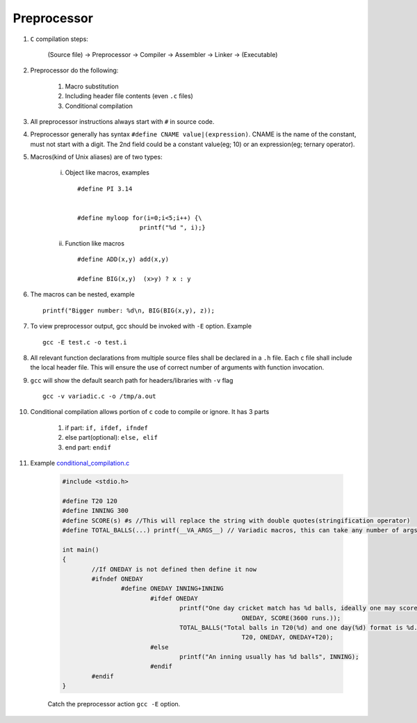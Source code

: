 Preprocessor
------------

#. ``C`` compilation steps:

	(Source file) -> Preprocessor -> Compiler -> Assembler -> Linker -> (Executable)

#. Preprocessor do the following:

	#. Macro substitution
	#. Including header file contents (even ``.c`` files)
	#. Conditional compilation

#. All preprocessor instructions always start with ``#`` in source code.

#. Preprocessor generally has syntax ``#define CNAME value|(expression)``.
   CNAME is the name of the constant, must not start with a digit. The 2nd field
   could be a constant value(eg; 10) or an expression(eg; ternary operator).

#. Macros(kind of Unix aliases) are of two types:

	i. Object like macros, examples ::

		#define PI 3.14


		#define myloop for(i=0;i<5;i++) {\
		                 printf("%d ", i);}


	#. Function like macros ::

		#define ADD(x,y) add(x,y)

		#define BIG(x,y)  (x>y) ? x : y

#. The macros can be nested, example ::

		printf("Bigger number: %d\n, BIG(BIG(x,y), z));

#. To view preprocessor output, gcc should be invoked with ``-E`` option. Example ::

	gcc -E test.c -o test.i

#. All relevant function declarations from multiple source files shall be declared
   in a ``.h`` file. Each ``c`` file shall include the local header file. This will
   ensure the use of correct number of arguments with function invocation.

#. ``gcc`` will show the default search path for headers/libraries with ``-v`` flag ::

		gcc -v variadic.c -o /tmp/a.out

#. Conditional compilation allows portion of ``c`` code to compile or ignore. It has
   3 parts

	#. if part: ``if, ifdef, ifndef``
	#. else part(optional): ``else, elif``
	#. end part: ``endif``

#. Example `conditional_compilation.c <./src/conditional_compilation.c>`_

	.. code-block:: c

		#include <stdio.h>

		#define T20 120
		#define INNING 300
		#define SCORE(s) #s //This will replace the string with double quotes(stringification operator)
		#define TOTAL_BALLS(...) printf(__VA_ARGS__) // Variadic macros, this can take any number of args

		int main()
		{
			//If ONEDAY is not defined then define it now
			#ifndef ONEDAY
				#define ONEDAY INNING+INNING
					#ifdef ONEDAY
						printf("One day cricket match has %d balls, ideally one may score %s\n",
								 ONEDAY, SCORE(3600 runs.));
						TOTAL_BALLS("Total balls in T20(%d) and one day(%d) format is %d.",
								 T20, ONEDAY, ONEDAY+T20);
					#else
						printf("An inning usually has %d balls", INNING);
					#endif
			#endif
		}

	Catch the preprocessor action ``gcc -E`` option.


